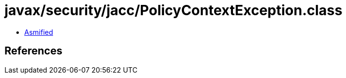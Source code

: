 = javax/security/jacc/PolicyContextException.class

 - link:PolicyContextException-asmified.java[Asmified]

== References

